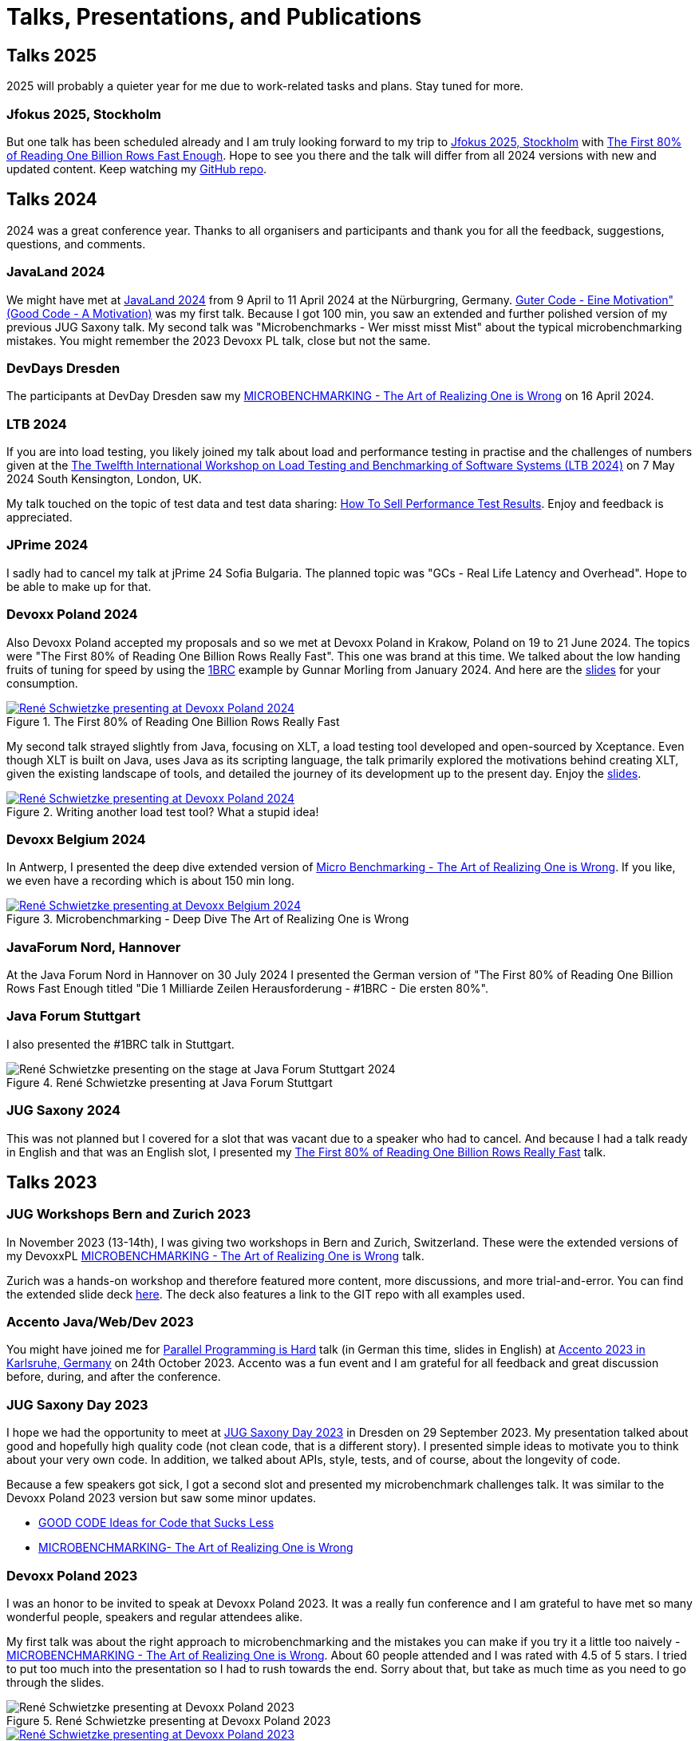 = Talks, Presentations, and Publications
:jbake-type: page
:jbake-status: published
:jbake-tags: talks, presentations, publications
:description: Talks and presentations given at conferences or workshops as well as some publications.
:idprefix: talks-presentations-publications

== Talks 2025

2025 will probably a quieter year for me due to work-related tasks and plans. Stay tuned for more.

=== Jfokus 2025, Stockholm

But one talk has been scheduled already and I am truly looking forward to my trip to https://www.jfokus.se/[Jfokus 2025, Stockholm] with https://www.jfokus.se/talks/2178[The First 80% of Reading One Billion Rows Fast Enough]. Hope to see you there and the talk will differ from all 2024 versions with new and updated content. Keep watching my https://github.com/rschwietzke/1brc-the-first-80-meters[GitHub repo].

== Talks 2024

2024 was a great conference year. Thanks to all organisers and participants and thank you for all the feedback, suggestions, questions, and comments.

=== JavaLand 2024

We might have met at https://www.javaland.eu/de/home/[JavaLand 2024] from 9 April to 11 April 2024 at the Nürburgring, Germany. https://training.xceptance.com/java/202-good-code-javaland-2024.html[Guter Code - Eine Motivation" (Good Code - A Motivation)] was my first talk. Because I got 100 min, you saw an extended and further polished version of my previous JUG Saxony talk. My second talk was "Microbenchmarks - Wer misst misst Mist" about the typical microbenchmarking mistakes. You might remember the 2023 Devoxx PL talk, close but not the same.

=== DevDays Dresden

The participants at DevDay Dresden saw my https://training.xceptance.com/java/500-the-art-of-microbenchmarking-devoxx-pl-2023.html[MICROBENCHMARKING - The Art of Realizing One is Wrong] on 16 April 2024.

=== LTB 2024

If you are into load testing, you likely joined my talk about load and performance testing in practise and the challenges of numbers given at the https://ltb2024.github.io/[The Twelfth International Workshop on Load Testing and Benchmarking of Software Systems (LTB 2024)] on 7 May 2024 South Kensington, London, UK.

My talk touched on the topic of test data and test data sharing: https://training.xceptance.com/qa-and-test/056-performance-testing-LTB24.html[How To Sell Performance Test Results]. Enjoy and feedback is appreciated.

=== JPrime 2024

I sadly had to cancel my talk at jPrime 24 Sofia Bulgaria. The planned topic was "GCs - Real Life Latency and Overhead". Hope to be able to make up for that.

=== Devoxx Poland 2024

Also Devoxx Poland accepted my proposals and so we met at Devoxx Poland in Krakow, Poland on 19 to 21 June 2024. The topics were "The First 80% of Reading One Billion Rows Really Fast". This one was brand at this time. We talked about the low handing fruits of tuning for speed by using the https://github.com/gunnarmorling/1brc[1BRC] example by Gunnar Morling from January 2024. And here are the https://training.xceptance.com/java/450-the-first-80p-of-1BRC-2024.html[slides] for your consumption.

.The First 80% of Reading One Billion Rows Really Fast
[link=https://www.youtube.com/watch?v=Kd0nOCrOnL0,target=_blank]
image::/images/java/devoxxpl-2024-reneschwietzke-01.jpg[René Schwietzke presenting at Devoxx Poland 2024, The First 80% of Reading One Billion Rows Really Fast]

My second talk strayed slightly from Java, focusing on XLT, a load testing tool developed and open-sourced by Xceptance. Even though XLT is built on Java, uses Java as its scripting language, the talk primarily explored the motivations behind creating XLT, given the existing landscape of tools, and detailed the journey of its development up to the present day. Enjoy the https://training.xceptance.com/xlt/000-why-we-wrote-yet-another-load-test-tool.html[slides].

.Writing another load test tool? What a stupid idea!
[link=https://www.youtube.com/watch?v=hRvZNsx1yNs,target=_blank]
image::/images/java/devoxxpl-2024-reneschwietzke-02.jpg[René Schwietzke presenting at Devoxx Poland 2024, Writing another load test tool? What a stupid idea! ]

=== Devoxx Belgium 2024

In Antwerp, I presented the deep dive extended version of https://training.xceptance.com/java/502-the-art-of-microbenchmarking-workshop-devoxxbe-2024.html#/[Micro Benchmarking - The Art of Realizing One is Wrong]. If you like, we even have a recording which is about 150 min long.

.Microbenchmarking - Deep Dive The Art of Realizing One is Wrong
[link=https://www.youtube.com/watch?v=u5XC2nriqpQ,target=_blank]
image::/images/java/devoxxbe-2024-reneschwietzke.jpg[René Schwietzke presenting at Devoxx Belgium 2024, Microbenchmarking - The Art of Realizing One is Wrong]


=== JavaForum Nord, Hannover

At the Java Forum Nord in Hannover on 30 July 2024 I presented the German version of "The First 80% of Reading One Billion Rows Fast Enough titled "Die 1 Milliarde Zeilen Herausforderung - #1BRC - Die ersten 80%".

=== Java Forum Stuttgart

I also presented the #1BRC talk in Stuttgart.

.René Schwietzke presenting at Java Forum Stuttgart
image::/images/java/javaforum-stuttgart-20240731_111342-scaled.webp[René Schwietzke presenting on the stage at Java Forum Stuttgart 2024]

=== JUG Saxony 2024

This was not planned but I covered for a slot that was vacant due to a speaker who had to cancel. And because I had a talk ready in English and that was an English slot, I presented my https://training.xceptance.com/java/450-the-first-80p-of-1BRC-2024.html[The First 80% of Reading One Billion Rows Really Fast] talk.

== Talks 2023

=== JUG Workshops Bern and Zurich 2023

In November 2023 (13-14th), I was giving two workshops in Bern and Zurich, Switzerland. These were the extended versions of my DevoxxPL https://training.xceptance.com/java/500-the-art-of-microbenchmarking-devoxx-pl-2023.html[MICROBENCHMARKING - The Art of Realizing One is Wrong] talk.

Zurich was a hands-on workshop and therefore featured more content, more discussions, and more trial-and-error. You can find the extended slide deck https://training.xceptance.com/java/502-the-art-of-microbenchmarking-workshop.html[here]. The deck also features a link to the GIT repo with all examples used.

=== Accento Java/Web/Dev 2023

You might have joined me for https://2023.accento.dev/talks/java-parallel-programming/[Parallel Programming is Hard] talk (in German this time, slides in English) at https://2023.accento.dev/[Accento 2023 in Karlsruhe, Germany] on 24th October 2023. Accento was a fun event and I am grateful for all feedback and great discussion before, during, and after the conference.

=== JUG Saxony Day 2023

I hope we had the opportunity to meet at https://jugsaxony.org/day/[JUG Saxony Day 2023] in Dresden on 29 September 2023. My presentation talked about good and hopefully high quality code (not clean code, that is a different story). I presented simple ideas to motivate you to think about your very own code. In addition, we talked about APIs, style, tests, and of course, about the longevity of code.

Because a few speakers got sick, I got a second slot and presented my microbenchmark challenges talk. It was similar to the Devoxx Poland 2023 version but saw some minor updates.

* https://training.xceptance.com/java/201-good-code.html[GOOD CODE
Ideas for Code that Sucks Less]
* https://training.xceptance.com/java/501-the-art-of-microbenchmarking-devoxx-jsd-2023.html[MICROBENCHMARKING- The Art of Realizing One is Wrong]

=== Devoxx Poland 2023
I was an honor to be invited to speak at Devoxx Poland 2023. It was a really fun conference and I am grateful to have met so many wonderful people, speakers and regular attendees alike.

My first talk was about the right approach to microbenchmarking and the mistakes you can make if you try it a little too naively -  https://training.xceptance.com/java/500-the-art-of-microbenchmarking-devoxx-pl-2023.html[MICROBENCHMARKING - The Art of Realizing One is Wrong]. About 60 people attended and I was rated with 4.5 of 5 stars. I tried to put too much into the presentation so I had to rush towards the end. Sorry about that, but take as much time as you need to go through the slides.

.René Schwietzke presenting at Devoxx Poland 2023
image::/images/misc/devoxx-poland-2023-rene-schwietzke-microbenchmarking-2.jpg[René Schwietzke presenting at Devoxx Poland 2023, Microbenchmarking - The Art of Realizing One is Wrong]

.Microbenchmarking - The Art of Realizing One is Wrong on YouTube
[link=https://www.youtube.com/watch?v=3SWsLIZt3vE,target=_blank]
image::/images/misc/devoxx-poland-2023-rene-schwietzke-microbenchmarking-youtube.jpg[René Schwietzke presenting at Devoxx Poland 2023, Microbenchmarking - The Art of Realizing One is Wrong]

Friday's was all about parallel programming and why it is so important to know at least some details about the internals of the JVM in order to programm correctly. https://training.xceptance.com/java/400-jmm-parallel-programming-is-hard-devoxx-poland-2023.html[PARALLEL PROGRAMMING IS HARD - Why you really need synchronization and it is not what you think]. 350 people showed interest and attended my session. It was rated 4.35 out of 5 stars. Many thanks to Douglas Q Hawkins and his 2017 Devoxx talk on https://www.youtube.com/watch?v=ADxUsCkWdbE[Concurrency Concepts in Java]. It was both an inspiration and a foundation for my talk.

.René Schwietzke, Devoxx Poland 2023, Parallel Programming is Hard
image::/images/misc/devoxx-poland-2023-rene-schwietzke-parallel-programming-is-hard-2.jpg[René Schwietzke presenting at Devoxx Poland 2023, Parallel Programming is Hard]

.Parallel Programming is Hard on YouTube
[link=https://www.youtube.com/watch?v=uucLUYcjUeI,target=_blank]
image::/images/misc/devoxx-poland-2023-rene-schwietzke-parallel-programming-is-hard-youtube.jpg[René Schwietzke presenting at Devoxx Poland 2023, Parallel Programming is Hard]

== Talks 2022

=== JUG Saxony Day 2022
This talk is about the Java Memory Model and what you should know to write correct multi-threaded code or at least know that you might not have to care about. It shows some of the details that modern languages and frameworks typically fully hide but Java partially still exposes due to its history. When you write a library for multi-threaded use, make sure you understand what you do. If you consume such a library, you hopefully can really on the quality and consistency provided. If the performance of your application is mediocre, maybe you find a possible reason here.

[link=https://training.xceptance.com/java/400-jmm-jug-saxony-day-2022.html]
image::/images/pages/jug-saxony-day-2022-cover.jpg[Cover of the Java Memory Model Presentation]

=== Data Science Day 2022
When load and performance testing, a lot of data is captured. This presentation talks about the sheer amount (293,084 data points per second) and how this data is later condensed down to a few meaningful metrics. All of this, hopefully, without losing too much information and still transporting the most important facts.


[link=https://training.xceptance.com/qa-and-test/055-performance-testing-condense-down-data.html]
image::/images/pages/data-science-day-2022-cover.jpg[Cover of the Presentation for the Data Science Day 2022]

This https://www.db-thueringen.de/rsc/media/embed/AC1235CC552527E157C108F073A461797A9F1F82DBB6A8D567BDA578A5676932?objId=dbt_mods_00052084[talk has been recorded as well] and it was given in English.

=== CinJUG 2022
A newer version of my High Performance Java talk was given at a CinJUG meetup in 2022.

* https://training.xceptance.com/java/420-high-performance-cinjug-2022.html[High Performance Java]

=== CinJUG 2022
During the pandemic, I gave a remote presentation to the Cincinnati Java User Group about the Java Memory Model.

* https://training.xceptance.com/java/400-jmm.html[The Java Memory Model]

== Talks 2020 and Before

=== JavaLand 2020 (canceled)
This is my presentation that was scheduled for JavaLand 2020 but the entire conference got canceled due to the pandemic (in case you read that sometime in future, that was the Covid-19 pandemic). This talk is about all the tricks the JVM applies to get your code executed as quickly as possible. That includes compiler and optimization stages, dropping of code, and more. Also, it is about the modern CPUs and how they optimize code execution. Your code runs in parts concurrently on the CPU without you even knowing that.

[link=https://training.xceptance.com/java/420-high-performance-javaland-2020.html]
image::/images/pages/javaland2022-cover.jpg[Cover of the Slidedeck]

=== DevTest Leeds 2019
When testing load and performance, one always faces the problem how to communicate the state and results. Not every stakeholder understands numbers as well as the load testers do, therefore communication might raise more questions than it answers. This talk suggests a simple rating system to convey a test result to many different people in a consitent manner.

[link=https://training.xceptance.com/qa-and-test/050-performance-rating-system-devtest-leeds-2019.html]
image::/images/pages/devtest-leeds-2019-cover.jpg[Cover of the DevTest Leeds Presentation 2019]

=== JUG Saxony Day 2019
The Javaland 2020 presentation, with marginal changes, was also given at the JUG Saxony Day 2019 in Dresden.

* https://training.xceptance.com/java/420-high-performance.html[High Performance Java]
* https://www.youtube.com/watch?v=i3Asw44_Xk8[Recording in German]

Please note, I was horribly overrunning and so I continued into the lunch break. This part has not been recorded.

== Presentations
This section shows my presentations given, often not any different from a talk. Typically, the crowd is smaller and it was given to a more uniform audience, such as a company department or a group of students.

* https://training.xceptance.com/qa-and-test/000-motivation-software-test.html[Software Testing and Quality Assurance - A Motivation in 60 min or less], Ernst-Abbe-Hochschule Jena, Germany

== Publications
* Article: https://foojay.io/today/the-curious-case-of-different-runtimes-with-different-training-data-jit/[The Curious Case of Different Runtimes] at Foobar.io
* Article: link:/documents/05_2020-Java_aktuell-Autor-Rene_Schwietzke-Performancetests_von_Microservices.pdf[Performancetests von Microservices], May 2020, iJUG-Magazin Java aktuell; German
* Article: link:/documents/02_2020-Java_aktuell-Autor-Rene_Schwietzke-High-Performance-Java-Hinter-den-Kulissen-von-Java.pdf[High Performance Java, February 2020], iJUG-Magazin Java aktuell; German

== Tooling
All my presentations, some limitations apply, typically use https://github.com/hakimel/reveal.js/[Reveal.JS] and my very own Less-based theme. Please note, the version that is used in these presentations is way older than the latest Reveal.JS version you find on GitHub. My theme might not fit anymore.

Feel free to use my theme or the Less approach for your own work and just feel inspired to use Reveal.JS. Especially, when you want a very uniform styling that can be easily adjusted (just a little bit of CSS and all presentations are updated) or you have to display source code a lot.
